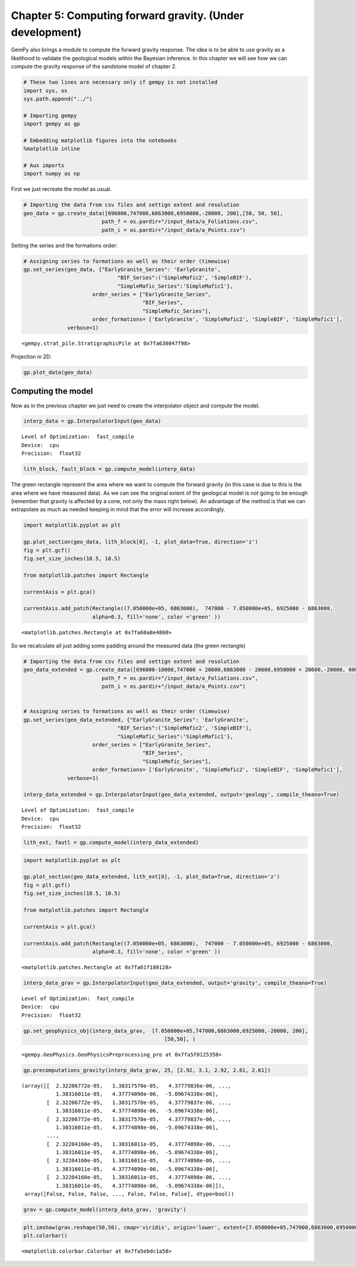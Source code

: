 
Chapter 5: Computing forward gravity. (Under development)
=========================================================

GemPy also brings a module to compute the forward gravity response. The
idea is to be able to use gravity as a likelihood to validate the
geological models within the Bayesian inference. In this chapter we will
see how we can compute the gravity response of the sandstone model of
chapter 2.

.. code:: ipython3

    # These two lines are necessary only if gempy is not installed
    import sys, os
    sys.path.append("../")
    
    # Importing gempy
    import gempy as gp
    
    # Embedding matplotlib figures into the notebooks
    %matplotlib inline
    
    # Aux imports
    import numpy as np

First we just recreate the model as usual.

.. code:: ipython3

    # Importing the data from csv files and settign extent and resolution
    geo_data = gp.create_data([696000,747000,6863000,6950000,-20000, 200],[50, 50, 50],
                             path_f = os.pardir+"/input_data/a_Foliations.csv",
                             path_i = os.pardir+"/input_data/a_Points.csv")

Setting the series and the formations order:

.. code:: ipython3

    # Assigning series to formations as well as their order (timewise)
    gp.set_series(geo_data, {"EarlyGranite_Series": 'EarlyGranite', 
                                  "BIF_Series":('SimpleMafic2', 'SimpleBIF'),
                                  "SimpleMafic_Series":'SimpleMafic1'}, 
                          order_series = ["EarlyGranite_Series",
                                          "BIF_Series",
                                          "SimpleMafic_Series"],
                          order_formations= ['EarlyGranite', 'SimpleMafic2', 'SimpleBIF', 'SimpleMafic1'],
                  verbose=1)




.. parsed-literal::

    <gempy.strat_pile.StratigraphicPile at 0x7fa630047f98>




.. image:: ch5_files/ch5_5_1.png


Projection in 2D:

.. code:: ipython3

    gp.plot_data(geo_data)



.. image:: ch5_files/ch5_7_0.png


Computing the model
-------------------

Now as in the previous chapter we just need to create the interpolator
object and compute the model.

.. code:: ipython3

    interp_data = gp.InterpolatorInput(geo_data)


.. parsed-literal::

    Level of Optimization:  fast_compile
    Device:  cpu
    Precision:  float32


.. code:: ipython3

    lith_block, fault_block = gp.compute_model(interp_data)

The green rectangle represent the area where we want to compute the
forward gravity (in this case is due to this is the area where we have
measured data). As we can see the original extent of the geological
model is not going to be enough (remember that gravity is affected by a
cone, not only the mass right below). An advantage of the method is that
we can extrapolate as much as needed keeping in mind that the error will
increase accordingly.

.. code:: ipython3

    import matplotlib.pyplot as plt
    
    gp.plot_section(geo_data, lith_block[0], -1, plot_data=True, direction='z')
    fig = plt.gcf()
    fig.set_size_inches(18.5, 10.5)
    
    from matplotlib.patches import Rectangle
    
    currentAxis = plt.gca()
    
    currentAxis.add_patch(Rectangle((7.050000e+05, 6863000),  747000 - 7.050000e+05, 6925000 - 6863000,
                          alpha=0.3, fill='none', color ='green' ))




.. parsed-literal::

    <matplotlib.patches.Rectangle at 0x7fa60a8e4860>




.. image:: ch5_files/ch5_13_1.png


So we recalculate all just adding some padding around the measured data
(the green rectangle)

.. code:: ipython3

    # Importing the data from csv files and settign extent and resolution
    geo_data_extended = gp.create_data([696000-10000,747000 + 20600,6863000 - 20600,6950000 + 20600,-20000, 600],[50, 50, 50],
                             path_f = os.pardir+"/input_data/a_Foliations.csv",
                             path_i = os.pardir+"/input_data/a_Points.csv")
    
    
    # Assigning series to formations as well as their order (timewise)
    gp.set_series(geo_data_extended, {"EarlyGranite_Series": 'EarlyGranite', 
                                  "BIF_Series":('SimpleMafic2', 'SimpleBIF'),
                                  "SimpleMafic_Series":'SimpleMafic1'}, 
                          order_series = ["EarlyGranite_Series",
                                          "BIF_Series",
                                          "SimpleMafic_Series"],
                          order_formations= ['EarlyGranite', 'SimpleMafic2', 'SimpleBIF', 'SimpleMafic1'],
                  verbose=1)
    
    interp_data_extended = gp.InterpolatorInput(geo_data_extended, output='geology', compile_theano=True)


.. parsed-literal::

    Level of Optimization:  fast_compile
    Device:  cpu
    Precision:  float32



.. image:: ch5_files/ch5_15_1.png


.. code:: ipython3

    lith_ext, fautl = gp.compute_model(interp_data_extended)

.. code:: ipython3

    import matplotlib.pyplot as plt
    
    gp.plot_section(geo_data_extended, lith_ext[0], -1, plot_data=True, direction='z')
    fig = plt.gcf()
    fig.set_size_inches(18.5, 10.5)
    
    from matplotlib.patches import Rectangle
    
    currentAxis = plt.gca()
    
    currentAxis.add_patch(Rectangle((7.050000e+05, 6863000),  747000 - 7.050000e+05, 6925000 - 6863000,
                          alpha=0.3, fill='none', color ='green' ))




.. parsed-literal::

    <matplotlib.patches.Rectangle at 0x7fa61f180128>




.. image:: ch5_files/ch5_17_1.png


.. code:: ipython3

    interp_data_grav = gp.InterpolatorInput(geo_data_extended, output='gravity', compile_theano=True)


.. parsed-literal::

    Level of Optimization:  fast_compile
    Device:  cpu
    Precision:  float32


.. code:: ipython3

    gp.set_geophysics_obj(interp_data_grav,  [7.050000e+05,747000,6863000,6925000,-20000, 200],
                                                 [50,50], )




.. parsed-literal::

    <gempy.GeoPhysics.GeoPhysicsPreprocessing_pro at 0x7fa5f0125358>



.. code:: ipython3

    gp.precomputations_gravity(interp_data_grav, 25, [2.92, 3.1, 2.92, 2.61, 2.61])




.. parsed-literal::

    (array([[  2.32206772e-05,   1.38317570e-05,   4.37779836e-06, ...,
               1.38316011e-05,   4.37774898e-06,  -5.09674338e-06],
            [  2.32206772e-05,   1.38317570e-05,   4.37779837e-06, ...,
               1.38316011e-05,   4.37774898e-06,  -5.09674338e-06],
            [  2.32206772e-05,   1.38317570e-05,   4.37779837e-06, ...,
               1.38316011e-05,   4.37774898e-06,  -5.09674338e-06],
            ..., 
            [  2.32204160e-05,   1.38316011e-05,   4.37774898e-06, ...,
               1.38316011e-05,   4.37774898e-06,  -5.09674338e-06],
            [  2.32204160e-05,   1.38316011e-05,   4.37774898e-06, ...,
               1.38316011e-05,   4.37774898e-06,  -5.09674338e-06],
            [  2.32204160e-05,   1.38316011e-05,   4.37774898e-06, ...,
               1.38316011e-05,   4.37774898e-06,  -5.09674338e-06]]),
     array([False, False, False, ..., False, False, False], dtype=bool))



.. code:: ipython3

    grav = gp.compute_model(interp_data_grav, 'gravity')

.. code:: ipython3

    plt.imshow(grav.reshape(50,50), cmap='viridis', origin='lower', extent=[7.050000e+05,747000,6863000,6950000] )
    plt.colorbar()




.. parsed-literal::

    <matplotlib.colorbar.Colorbar at 0x7fa5ebdc1a58>




.. image:: ch5_files/ch5_22_1.png

